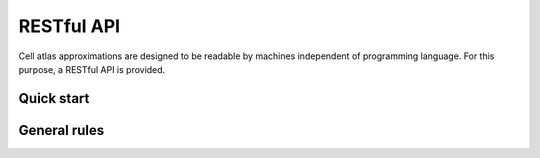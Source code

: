 RESTful API
===========
Cell atlas approximations are designed to be readable by machines independent of programming language. For this purpose, a RESTful API is provided.

Quick start
-----------
.. tabs::

   .. tab:: **Python**

      .. code-block:: python
      
        import requests
        response = requests.get(
            'http://api.atlaxapprox.org/v1/organs',
            params=dict(organism='h_sapiens'),
        )
        print(response.json())


   .. tab:: **R**

      .. code-block:: R
      
        response <- httr::GET('http://api.atlasapprox.org/v1/organs')
        print(reponse)

   .. tab:: **JavaScript**

      .. code-block:: javascript

        var xmlHttp = new XMLHttpRequest();
        xmlHttp.onreadystatechange = function() { 
            if (xmlHttp.readyState == 4 && xmlHttp.status == 200)
                console.log(xmlHttp.responseText);
        }
        xmlHttp.open("GET", 'http://api.atlasapprox.org/v1/organs', true);
        xmlHttp.send(null);

General rules
-------------


